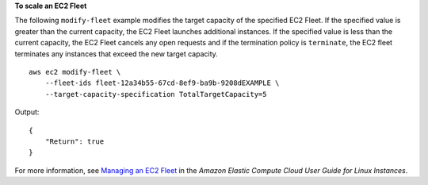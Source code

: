 **To scale an EC2 Fleet**

The following ``modify-fleet`` example modifies the target capacity of the specified EC2 Fleet. If the specified value is greater than the current capacity, the EC2 Fleet launches additional instances. If the specified value is less than the current capacity, the EC2 Fleet cancels any open requests and if the termination policy is ``terminate``, the EC2 fleet terminates any instances that exceed the new target capacity. ::

    aws ec2 modify-fleet \
        --fleet-ids fleet-12a34b55-67cd-8ef9-ba9b-9208dEXAMPLE \
        --target-capacity-specification TotalTargetCapacity=5

Output::

    {
        "Return": true
    }

For more information, see `Managing an EC2 Fleet <https://docs.aws.amazon.com/AWSEC2/latest/UserGuide/manage-ec2-fleet.html>`__ in the *Amazon Elastic Compute Cloud User Guide for Linux Instances*.